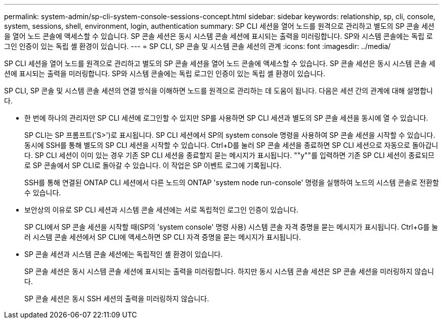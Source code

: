 ---
permalink: system-admin/sp-cli-system-console-sessions-concept.html 
sidebar: sidebar 
keywords: relationship, sp, cli, console, system, sessions, shell, environment, login, authentication 
summary: SP CLI 세션을 열어 노드를 원격으로 관리하고 별도의 SP 콘솔 세션을 열어 노드 콘솔에 액세스할 수 있습니다. SP 콘솔 세션은 동시 시스템 콘솔 세션에 표시되는 출력을 미러링합니다. SP와 시스템 콘솔에는 독립 로그인 인증이 있는 독립 셸 환경이 있습니다. 
---
= SP CLI, SP 콘솔 및 시스템 콘솔 세션의 관계
:icons: font
:imagesdir: ../media/


[role="lead"]
SP CLI 세션을 열어 노드를 원격으로 관리하고 별도의 SP 콘솔 세션을 열어 노드 콘솔에 액세스할 수 있습니다. SP 콘솔 세션은 동시 시스템 콘솔 세션에 표시되는 출력을 미러링합니다. SP와 시스템 콘솔에는 독립 로그인 인증이 있는 독립 셸 환경이 있습니다.

SP CLI, SP 콘솔 및 시스템 콘솔 세션의 연결 방식을 이해하면 노드를 원격으로 관리하는 데 도움이 됩니다. 다음은 세션 간의 관계에 대해 설명합니다.

* 한 번에 하나의 관리자만 SP CLI 세션에 로그인할 수 있지만 SP를 사용하면 SP CLI 세션과 별도의 SP 콘솔 세션을 동시에 열 수 있습니다.
+
SP CLI는 SP 프롬프트('S>')로 표시됩니다. SP CLI 세션에서 SP의 system console 명령을 사용하여 SP 콘솔 세션을 시작할 수 있습니다. 동시에 SSH를 통해 별도의 SP CLI 세션을 시작할 수 있습니다. Ctrl+D를 눌러 SP 콘솔 세션을 종료하면 SP CLI 세션으로 자동으로 돌아갑니다. SP CLI 세션이 이미 있는 경우 기존 SP CLI 세션을 종료할지 묻는 메시지가 표시됩니다. ""y""를 입력하면 기존 SP CLI 세션이 종료되므로 SP 콘솔에서 SP CLI로 돌아갈 수 있습니다. 이 작업은 SP 이벤트 로그에 기록됩니다.

+
SSH를 통해 연결된 ONTAP CLI 세션에서 다른 노드의 ONTAP 'system node run-console' 명령을 실행하여 노드의 시스템 콘솔로 전환할 수 있습니다.

* 보안상의 이유로 SP CLI 세션과 시스템 콘솔 세션에는 서로 독립적인 로그인 인증이 있습니다.
+
SP CLI에서 SP 콘솔 세션을 시작할 때(SP의 'system console' 명령 사용) 시스템 콘솔 자격 증명을 묻는 메시지가 표시됩니다. Ctrl+G를 눌러 시스템 콘솔 세션에서 SP CLI에 액세스하면 SP CLI 자격 증명을 묻는 메시지가 표시됩니다.

* SP 콘솔 세션과 시스템 콘솔 세션에는 독립적인 셸 환경이 있습니다.
+
SP 콘솔 세션은 동시 시스템 콘솔 세션에 표시되는 출력을 미러링합니다. 하지만 동시 시스템 콘솔 세션은 SP 콘솔 세션을 미러링하지 않습니다.

+
SP 콘솔 세션은 동시 SSH 세션의 출력을 미러링하지 않습니다.


